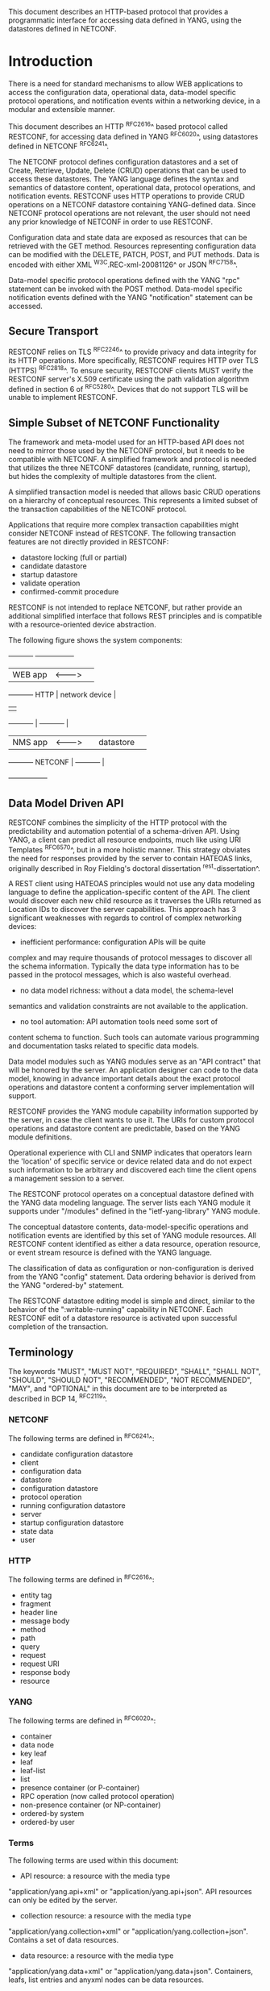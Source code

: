 # -*- org -*-

This document describes an HTTP-based protocol that provides
a programmatic interface for accessing data defined in YANG,
using the datastores defined in NETCONF.

* Introduction

There is a need for standard mechanisms to allow WEB applications
to access the configuration data, operational data,
data-model specific protocol operations, and notification events
within a networking device, in a modular and extensible manner.

This document describes an HTTP ^RFC2616^ based protocol called
RESTCONF, for accessing data defined in YANG ^RFC6020^, using
datastores defined in NETCONF ^RFC6241^.

The NETCONF protocol defines configuration datastores and
a set of Create, Retrieve, Update, Delete (CRUD) operations
that can be used to access these datastores.  The YANG language
defines the syntax and semantics of datastore content,
operational data, protocol operations, and notification events.
RESTCONF uses HTTP operations to provide CRUD operations on a
NETCONF datastore containing YANG-defined data.  Since NETCONF
protocol operations are not relevant, the user should
not need any prior knowledge of NETCONF in order to use RESTCONF.

Configuration data and state data are exposed as resources that
can be retrieved with the GET method.
Resources representing configuration data
can be modified with the DELETE, PATCH, POST, and PUT methods.
Data is encoded with either XML ^W3C.REC-xml-20081126^
or JSON ^RFC7158^.

Data-model specific protocol operations defined with
the YANG "rpc" statement can be invoked with the POST method.
Data-model specific notification events defined with
the YANG "notification" statement can be accessed.

** Secure Transport

RESTCONF relies on TLS ^RFC2246^ to provide privacy and data
integrity for its HTTP operations.  More specifically,
RESTCONF requires HTTP over TLS (HTTPS) ^RFC2818^.  To ensure
security, RESTCONF clients MUST verify the RESTCONF server's
X.509 certificate using the path validation algorithm defined in
section 6 of ^RFC5280^.  Devices that do not support TLS will
be unable to implement RESTCONF.

** Simple Subset of NETCONF Functionality

The framework and meta-model used for an HTTP-based API does not need to
mirror those used by the NETCONF protocol, but it needs to
be compatible with NETCONF.  A simplified framework and protocol
is needed that utilizes the three NETCONF datastores (candidate,
running, startup), but hides the complexity of multiple datastores
from the client.

A simplified transaction model is needed that allows basic
CRUD operations on a hierarchy of conceptual resources.
This represents a limited subset of the transaction capabilities
of the NETCONF protocol.

Applications that require more complex transaction capabilities
might consider NETCONF instead of RESTCONF.  The following
transaction features are not directly provided in RESTCONF:

- datastore locking (full or partial)
- candidate datastore
- startup datastore
- validate operation
- confirmed-commit procedure

RESTCONF is not intended to replace NETCONF, but rather provide
an additional simplified interface that follows REST principles and
is compatible with a resource-oriented device abstraction.

The following figure shows the system components:

      +-----------+           +-----------------+
      |  WEB app  | <-------> |                 |
      +-----------+   HTTP    | network device  |
                              |                 |
      +-----------+           |   +-----------+ |
      |  NMS app  | <-------> |   | datastore | |
      +-----------+  NETCONF  |   +-----------+ |
                              +-----------------+

** Data Model Driven API

RESTCONF combines the simplicity of the HTTP protocol with the
predictability and automation potential of a schema-driven API.
Using YANG, a client can predict all resource endpoints, much
like using URI Templates ^RFC6570^, but in a more holistic
manner.   This strategy obviates the need for responses provided
by the server to contain HATEOAS links, originally described in
Roy Fielding's doctoral dissertation ^rest-dissertation^.

A REST client using HATEOAS principles would not use
any data modeling language to define the application-specific content
of the API.  The client would discover each new child
resource as it traverses the URIs returned as Location IDs
to discover the server capabilities.  This approach has 3 significant
weaknesses with regards to control of complex networking devices:

- inefficient performance: configuration APIs will be quite
complex and may require thousands of protocol messages to
discover all the schema information.  Typically the
data type information has to be passed in the protocol messages,
which is also wasteful overhead.

- no data model richness: without a data model, the schema-level
semantics and validation constraints are not available to the
application.

- no tool automation: API automation tools need some sort of
content schema to function.  Such tools can automate
various programming and documentation tasks related
to specific data models.

Data model modules such as YANG modules serve as an "API contract"
that will be honored by the server.  An application designer
can code to the data model, knowing in advance important details
about the exact protocol operations and datastore content
a conforming server implementation will support.

RESTCONF provides the YANG module capability information
supported by the server, in case the client wants to use it.
The URIs for custom protocol operations and datastore content
are predictable, based on the YANG module definitions.

Operational experience with CLI and SNMP indicates that
operators learn the 'location' of specific service
or device related data and do not expect such information
to be arbitrary and discovered each time the
client opens a management session to a server.

The RESTCONF protocol operates on a conceptual datastore defined with
the YANG data modeling language.  The server lists each YANG
module it supports under "/modules" defined in the "ietf-yang-library"
YANG module.

The conceptual datastore contents, data-model-specific
operations and notification events are identified by this set of
YANG module resources.  All RESTCONF content identified
as either a data resource, operation resource, or event stream resource
is defined with the YANG language.

The classification of data as configuration or
non-configuration is derived from the YANG "config" statement.
Data ordering behavior is derived from the YANG "ordered-by"
statement.

The RESTCONF datastore editing model is simple and direct,
similar to the behavior of the ":writable-running"
capability in NETCONF. Each RESTCONF edit of a datastore
resource is activated upon successful completion of the transaction.

** Terminology

The keywords "MUST", "MUST NOT", "REQUIRED", "SHALL", "SHALL NOT",
"SHOULD", "SHOULD NOT", "RECOMMENDED", "NOT RECOMMENDED", "MAY", and
"OPTIONAL" in this document are to be interpreted as described in BCP
14, ^RFC2119^.

*** NETCONF

The following terms are defined in ^RFC6241^:

- candidate configuration datastore
- client
- configuration data
- datastore
- configuration datastore
- protocol operation
- running configuration datastore
- server
- startup configuration datastore
- state data
- user

*** HTTP

The following terms are defined in ^RFC2616^:

- entity tag
- fragment
- header line
- message body
- method
- path
- query
- request
- request URI
- response body
- resource

*** YANG

The following terms are defined in ^RFC6020^:

- container
- data node
- key leaf
- leaf
- leaf-list
- list
- presence container (or P-container)
- RPC operation (now called protocol operation)
- non-presence container (or NP-container)
- ordered-by system
- ordered-by user

*** Terms

The following terms are used within this document:

- API resource: a resource with the media type
"application/yang.api+xml" or "application/yang.api+json".
API resources can only be edited by the server.

- collection resource: a resource with the media type
"application/yang.collection+xml" or
"application/yang.collection+json".  Contains a set of
data resources.

- data resource: a resource with the media type
"application/yang.data+xml" or "application/yang.data+json".
Containers, leafs, list entries and anyxml nodes can be data
resources.

- datastore resource: a resource with the media type
"application/yang.datastore+xml" or
"application/yang.datastore+json". Represents a configuration
datastore.

- edit operation: a RESTCONF operation on a data resource
using the POST, PUT, PATCH, or DELETE method.

- event stream resource: This resource represents
an SSE (Server-Sent Events) event stream. The content consists of text
using the media type "text/event-stream", as defined by the HTML5
specification. Each event represents
one <notification> message generated by the server.
It contains a conceptual system or data-model specific event
that is delivered within a notification event stream.
Also called a "stream resource".

- operation: the conceptual RESTCONF operation for a message,
derived from the HTTP method, request URI, headers, and message body.

- operation resource: a resource with the media type
"application/yang.operation+xml" or
"application/yang.operation+json".

- patch: a generic PATCH request on the target datastore
or data resource.
The media type of the message body content will identify
the patch type in use.

- plain patch: a PATCH request where the media type
is "application/yang.data+xml" or "application/yang.data+json".

- query parameter: a parameter (and its value if any),
encoded within the query component of the request URI.

- retrieval request: a request using the GET or HEAD methods.

- target resource: the resource that is associated with
a particular message, identified by the "path" component
of the request URI.

- unified datastore: A conceptual representation of the device
running configuration. The server will hide all NETCONF datastore
details for edit operations, such as the ":candidate" and ":startup"
capabilities.

- schema resource: a resource with the media type
"application/yang". The YANG representation of the schema
can be retrieved by the client with the GET method.

- stream list: the set of data resource instances that describe
the event stream resources available from the server.
This information is defined in the "ietf-restconf-monitoring"
module as the "stream" list. It can be retrieved using the
target resource "{+restconf}/data/ietf-restconf-monitoring:restconf-state/streams/stream".
The stream list contains information about each stream,
such as the URL to retrieve the event stream data.

*** URI Template

Throughout this document, the URI template ^RFC6570^ syntax
"{+restconf}" is used to refer to the RESTCONF API entry point outside
of an example.  See @path-resolution@ for details.

All of the examples in this document assume "/restconf" as the
discovered RESTCONF API root path.

*** Tree Diagrams

A simplified graphical representation of the data model is used in
this document.  The meaning of the symbols in these
diagrams is as follows:

- Brackets "[" and "]" enclose list keys.
- Abbreviations before data node names: "rw" means configuration
 data (read-write) and "ro" state data (read-only).
- Symbols after data node names: "?" means an optional node, "!" means
 a presence container, and "*" denotes a list and leaf-list.
- Parentheses enclose choice and case nodes, and case nodes are also
marked with a colon (":").
- Ellipsis ("...") stands for contents of subtrees that are not shown.

### END OF INTRODUCTION

* Resources @resources@

The RESTCONF protocol operates on a hierarchy of resources,
starting with the top-level API resource itself. Each resource
represents a manageable component within the device.

A resource can be considered a collection of conceptual data and the
set of allowed methods on that data.  It can contain nested child
resources.  The child resource types and methods allowed on them are
data-model specific.

A resource has its own media type identifier, represented
by the "Content-Type" header in the HTTP response message.
A resource can contain zero or more nested resources.
A resource can be created and deleted independently of its
parent resource, as long as the parent resource exists.

All RESTCONF resources are defined in this document except
datastore contents, protocol operations, and notification events.
The syntax and semantics for these resource types are
defined in YANG modules.

The RESTCONF resources are accessed via a set of
URIs defined in this document.
The set of YANG modules supported by the server
will determine the data model specific operations,
top-level data node resources, and notification event messages
supported by the server.

The resources used in the RESTCONF protocol are identified
by the "path" component in the request URI.  Each operation
is performed on a target resource.

** RESTCONF Resource Types

The RESTCONF protocol defines a set of application specific media
types to identify each of the available resource types.  The following
resource types are defined in RESTCONF:

!! table RESTCONF Media Types
!! head ! Resource    ! Media Type
!! row  ! API         ! application/yang.api
!! row  ! Collection  ! application/yang.collection
!! row  ! Datastore   ! application/yang.datastore
!! row  ! Data        ! application/yang.data
!! row  ! Errors      ! application/yang.errors
!! row  ! Operation   ! application/yang.operation
!! row  ! Schema      ! application/yang

** Resource Discovery @resource-discovery@

A client SHOULD start by retrieving the top-level API resource,
using the entry point URI defined in ^path-resolution^.

The RESTCONF protocol does not include a
resource discovery mechanism.  Instead, the definitions
within the YANG modules advertised by the server
are used to construct a predictable operation or data
resource identifier.

The "depth" query parameter (see ^depth^) can be used to control how
many descendant levels should be included when retrieving child
resources. This parameter can be used with the GET method to discover
child resources within a particular resource.

** API Resource @api-resource@

The API resource contains the state and access points for
the RESTCONF features.
It is the top-level resource and has the media type
"application/yang.api+xml" or "application/yang.api+json".

YANG Tree Diagram for "application/yang.api" Resource Type:

   +--rw restconf
      +--rw data
      +--rw operations

The "restconf" grouping definition in the "ietf-restconf" module
defined in ^module^ is used to specify the structure and syntax
of the conceptual child resources within the API resource.

This resource has the following child resources:

!! table RESTCONF API Resource
!! head ! Child Resource ! Description
!! row  ! data           ! Contains all data resources
!! row  ! operations     ! Data-model specific operations

*** {+restconf}/data

This mandatory resource represents the combined configuration
and operational data resources that can be accessed by a client.
It cannot be created or deleted by the client.
The datastore resource type is defined in ^datastore-resource^.

Example:

This example request by the client
would retrieve only the non-configuration data nodes
that exist within the "library" resource, using the "content"
query parameter (see ^content^).

   GET /restconf/data/example-jukebox:jukebox/library
      ?content=nonconfig  HTTP/1.1
   Host: example.com
   Accept: application/yang.data+json,
           application/yang.errors+json

The server might respond:

   HTTP/1.1 200 OK
   Date: Mon, 23 Apr 2012 17:01:30 GMT
   Server: example-server
   Cache-Control: no-cache
   Pragma: no-cache
   Content-Type: application/yang.data+json

   {
     "example-jukebox:library" : {
        "artist-count" : 42,
        "album-count" : 59,
        "song-count" : 374
     }
   }

*** {+restconf}/operations

This optional resource is a container that provides access to the
data-model specific protocol operations supported by the server.
The server MAY omit this resource if no data-model specific
operations are advertised.

Any data-model specific operations defined in the YANG
modules advertised by the server MAY be available
as child nodes of this resource.

Operation resources are defined in ^operation-resource^.

** Datastore Resource @datastore-resource@

The "{+restconf}/data" subtree represents the datastore resource type,
which is a collection of configuration and operational data nodes.

A "unified datastore" interface is used to simplify resource
editing for the client. The RESTCONF unified datastore is a
conceptual interface to the native configuration datastores
that are present on the device.

The underlying NETCONF datastores (i.e., candidate, running, startup)
can be used to implement the unified datastore, but the server design
is not limited to the exact datastore procedures defined
in NETCONF.

The "candidate" and "startup" datastores are not visible
in the RESTCONF protocol.  Transaction management and
configuration persistence are handled by the server
and not controlled by the client.

A datastore resource can only be written directly with
the PATCH method. Only the configuration data resources
within the datastore resource can be edited directly with
all methods.

Each RESTCONF edit of a datastore resource is
saved to non-volatile storage in an
implementation-specific matter by the server.
There is no guarantee that configuration changes
are saved immediately, or that the saved configuration
is always a mirror of the running configuration.

*** Edit Collision Detection @edit-collision@

Two "edit collision detection" mechanisms are provided
in RESTCONF, for datastore and data resources.

**** Timestamp

The last change time is maintained and
the "Last-Modified" and "Date" headers are returned in the
response for a retrieval request.
The "If-Unmodified-Since" header can be used
in edit operation requests to cause the server
to reject the request if the resource has been modified
since the specified timestamp.

The server MUST maintain a last-modified timestamp for this
resource, and return the "Last-Modified" header when this
resource is retrieved with the GET or HEAD methods.
Only changes to configuration data resources within
the datastore affect this timestamp.

**** Entity tag

A unique opaque string is maintained and
the "ETag" header is returned in the
response for a retrieval request.
The "If-Match" header can be used
in edit operation requests to cause the server
to reject the request if the resource entity tag
does not match the specified value.

The server MUST maintain a resource entity tag for this
resource, and return the "ETag" header when this
resource is retrieved with the GET or HEAD methods.
The resource entity tag MUST be changed to a new
previously unused value if changes to any configuration
data resources within the datastore are made.

** Data Resource  @data-resource@

A data resource represents a YANG data node that is a descendant
node of a datastore resource.  Containers, leafs, list entries and
anyxml nodes are data resources.

For configuration data resources,
the server MAY maintain a last-modified timestamp for the
resource, and return the "Last-Modified" header when it
is retrieved with the GET or HEAD methods.
If maintained, the resource timestamp MUST be set to the current
time whenever the resource
or any configuration resource within the resource is altered.

For configuration data resources,
the server MAY maintain a resource entity tag for the
resource, and return the "ETag" header when it
is retrieved as the target resource with the GET or HEAD methods.
If maintained, the resource entity tag MUST be updated
whenever the resource
or any configuration resource within the resource is altered.

A data resource can be retrieved with the GET method.
Data resources are accessed via the "{+restconf}/data" entry point.
This sub-tree is used to retrieve and edit data resources.

A configuration data resource can be altered by the client
with some or all of the edit operations, depending on the
target resource and the specific operation. Refer to ^operations^
for more details on edit operations.

The resource definition version for a data resource
is identified by the revision date of the YANG module
containing the YANG definition for the data resource,
specified in the "{+restconf}/modules" sub-tree.

*** Encoding YANG Instance Identifiers in the Request URI @uri-encoding@

In YANG, data nodes are named with an absolute
XPath expression, defined in ^XPath^ , starting
from the document root to the target resource.
In RESTCONF, URL encoded Location header expressions are used instead.

The YANG "instance-identifier" (i-i) data type is represented
in RESTCONF with the path expression format defined
in this section.

!! table RESTCONF instance-identifier Type Conversion
!! head ! Name ! Comments
!! row  ! point ! Insertion point is always a full i-i
!! row  ! path ! Request URI path is a full or partial i-i

The "path" component of the request URI contains the
absolute path expression that identifies the
target resource.

A predictable location for a data resource
is important, since applications will code to the YANG
data model module, which uses static naming and defines an
absolute path location for all data nodes.

A RESTCONF data resource identifier is not an XPath expression.
It is encoded from left to right, starting with the top-level
data node, according to the "api-path" rule in ^path-abnf^.
The node name of each ancestor of the target resource node
is encoded in order, ending with the node name for the
target resource.

If a data node in the path expression is a YANG list node,
then the key values for the list (if any) MUST be encoded
according to the following rules.

- The key leaf values for a data resource representing a YANG
list MUST be encoded using one path segment ^RFC3986^.

- If there is only one key leaf value, the path segment is constructed
by having the list name followed by an "=" followed by the single key
leaf value.

- If there are multiple key leaf values, the value of each leaf
identified in the "key" statement is encoded
in the order specified in the YANG "key" statement, with a
comma separating them.

- All the components in the "key" statement MUST be encoded.
Partial instance identifiers are not supported.

- Quoted strings are supported in the key leaf values. Quoted
strings MUST be used to express empty strings.
(example: list=foo,'',baz).

- The "list-instance" ABNF rule defined in ^path-abnf^
represents the syntax of a list instance identifier.

- Resource URI values returned in Location headers
for data resources MUST identify the module name, even
if there are no conflicting local names when the resource
is created. This ensures the correct resource will be identified
even if the server loads a new module that the old client
does not know about.

Examples:

   container top {
        list list1 {
        key "key1 key2 key3";
        ...
        list list2 {
            key "key4 key5";
            ...
            leaf X { type string; }
        }
    }

For the above YANG definition, URI with key leaf values will be
encoded as follows (line wrapped for display purposes only):

    /restconf/data/example-top:top/list1=key1val,key2val,key3val3/
       list2=key4val,key5val/X

**** ABNF For Data Resource Identifiers @path-abnf@

The "api-path" ABNF syntax is used to construct RESTCONF
path identifiers:

    api-path = "/"  |
               ("/" api-identifier
                 0*("/" (api-identifier | list-instance )))

    api-identifier = [module-name ":"] identifier

    module-name = identifier

    list-instance = api-identifier "=" key-value ["," key-value]*

    key-value = string

    string = <a quoted or unquoted or empty string>

    ;; An identifier MUST NOT start with
    ;; (('X'|'x') ('M'|'m') ('L'|'l'))
    identifier  = (ALPHA / "_")
                  *(ALPHA / DIGIT / "_" / "-" / ".")

*** Defaults Handling

NETCONF has a rather complex model for handling default values for
leafs.  RESTCONF attempts to avoid this complexity by
restricting the operations that can be applied to
a resource.  Applications that require full control of defaults
might consider NETCONF instead of RESTCONF.

If the target of a GET method is a data node
that represents a leaf that has a default value,
and the leaf has not been given a value yet, the server MUST
return the default value that is in use by the server.

If the target of a GET method is a data node
that represents a container or list that has any child resources
with default values, for the child resources that have not been given
value yet, the server MAY
return the default values that are in use by the server.

** Collection Resource @collection-resource@

A collection resource contains a set of data resources.  It is used to
represent a all instances or a subset of all instances in a YANG list
or leaf-list.

A collection resource can be retrieved with the GET method, optionally
with the query parameters "limit" (^limit^) and "offset" (^offset^).

The "ietf-restconf" YANG module contains the "collection" grouping
which specifies the syntax of a collection resource.

** Operation Resource @operation-resource@

An operation resource represents an protocol operation
defined with the YANG "rpc" statement.

All operation resources share the same module namespace
as any top-level data resources, so the name of an operation
resource cannot conflict with the name of a top-level
data resource defined within the same module.

If 2 different YANG modules define the same "rpc" identifier,
then the module name MUST be used in the request URI.
For example, if "module-A" and "module-B" both defined
a "reset" operation, then invoking the operation from "module-A"
would be requested as follows:

   POST /restconf/operations/module-A:reset HTTP/1.1
   Server example.com

Any usage of an operation resource from the same module,
with the same name, refers to the same "rpc" statement
definition.  This behavior can be used to design protocol operations
that perform the same general function on different
resource types.

If the "rpc" statement has an "input" section, then a message body
MAY be sent by the client in the request, otherwise the request
message MUST NOT include a message body.
If the "rpc" statement has an "output" section, then a message body
MAY be sent by the server in the response. Otherwise the
server MUST NOT include a message body in the response message,
and MUST send a "204 No Content" Status-Line instead.

*** Encoding Operation Input Parameters

If the "rpc" statement has an "input" section, then
the "input" node is provided in the message body,
corresponding to the YANG data definition statements
within the "input" section.

Example:

The following YANG definition is used for the examples in this
section.

    rpc reboot {
      input {
        leaf delay {
          units seconds;
          type uint32;
          default 0;
        }
        leaf message { type string; }
        leaf language { type string; }
      }
    }

The client might send the following POST request message:

   POST /restconf/operations/example-ops:reboot HTTP/1.1
   Host: example.com
   Content-Type: application/yang.operation+json

   {
     "example-ops:input" : {
       "delay" : 600,
       "message" : "Going down for system maintenance",
       "language" : "en-US"
     }
   }

The server might respond:

   HTTP/1.1 204 No Content
   Date: Mon, 25 Apr 2012 11:01:00 GMT
   Server: example-server

*** Encoding Operation Output Parameters

If the "rpc" statement has an "output" section, then
the "output" node is provided in the message body,
corresponding to the YANG data definition statements
within the "output" section.

Example:

The following YANG definition is used for the examples in this
section.


    rpc get-reboot-info {
      output {
        leaf reboot-time {
          units seconds;
          type uint32;
        }
        leaf message { type string; }
        leaf language { type string; }
      }
    }


The client might send the following POST request message:

   POST /restconf/operations/example-ops:get-reboot-info HTTP/1.1
   Host: example.com
   Accept: application/yang.operation+json,
           application/yang.errors+json


The server might respond:


   HTTP/1.1 200 OK
   Date: Mon, 25 Apr 2012 11:10:30 GMT
   Server: example-server
   Content-Type: application/yang.operation+json

   {
     "example-ops:output" : {
       "reboot-time" : 30,
       "message" : "Going down for system maintenance",
       "language" : "en-US"
     }
   }

** Schema Resource @schema-resource@

If the server supports the "schema" leaf within the API then
the client can retrieve the YANG schema text for the associated
YANG module or submodule, using the GET method.
First the client needs to retrieve the URL for retrieving the schema.

The client might send the following GET request message:

   GET /restconf/data/ietf-yang-library:modules/module=
      example-jukebox,2014-07-03/schema HTTP/1.1
   Host: example.com
   Accept: application/yang.data+json,
           application/yang.errors+json

The server might respond:

   HTTP/1.1 200 OK
   Date: Mon, 25 Apr 2012 11:10:30 GMT
   Server: example-server
   Content-Type: application/yang.data+json

   {
     "ietf-yang-library:schema":
      "http://example.com/mymodules/example-jukebox/2014-07-03"
   }

Next the client needs to retrieve the actual YANG schema.

The client might send the following GET request message:

   GET http://example.com/mymodules/example-jukebox/2014-07-03
      HTTP/1.1
   Host: example.com
   Accept: application/yang, application/yang.errors+json


The server might respond:

   module example-jukebox {

      namespace "http://example.com/ns/example-jukebox";
      prefix "jbox";

      // rest of YANG module content deleted...
   }

** Stream Resource @stream-resource@

A "stream" resource represents a source for system generated
event notifications.  Each stream is created and modified
by the server only.  A client can retrieve a stream resource
or initiate a long-poll server sent event stream,
using the procedure specified in ^receive-notifs^.

A notification stream functions according to the NETCONF
Notifications specification ^RFC5277^. The available streams
can be retrieved from the stream list,
which specifies the syntax and semantics of a stream resource.

** Errors Resource @errors-resource@

An "errors" resource is a collection of error information that
is sent as the message body in a server response message,
if an error occurs while processing a request message.

The "ietf-restconf" YANG module contains the "errors" grouping
which specifies the syntax and semantics of an errors resource.
RESTCONF error handling behavior is defined in ^error-reporting^.

* Operations @operations@

The RESTCONF protocol uses HTTP methods to identify
the CRUD operation requested for a particular resource.

The following table shows how the RESTCONF operations relate to
NETCONF protocol operations:

!! table CRUD Methods in RESTCONF @table-crud-operations@
!! head ! RESTCONF ! NETCONF
!! row  ! OPTIONS  ! none
!! row  ! HEAD     ! none
!! row  ! GET      ! <get-config>, <get>
!! row  ! POST     ! <edit-config> (operation="create")
!! row  ! PUT      ! <edit-config> (operation="replace")
!! row  ! PATCH    ! <edit-config> (operation="merge")
!! row  ! DELETE   ! <edit-config> (operation="delete")

The NETCONF "remove" operation attribute is not supported
by the HTTP DELETE method. The resource must exist or
the DELETE method will fail. The PATCH method is equivalent to
a "merge" operation for a plain patch.

Access control mechanisms may be used to limit what operations
can be used.  In particular, RESTCONF is compatible with the
NETCONF Access Control Model (NACM) ^RFC6536^, as there is a
specific mapping between RESTCONF and NETCONF operations,
defined in ^table-crud-operations^.  The resource path needs
to be converted internally by the server to the corresponding
YANG instance-identifier.  Using this information,
the server can apply the NACM access control rules to RESTCONF
messages.

The server MUST NOT allow any operation to any resources that
the client is not authorized to access.

Implementation of all methods (except PATCH) are defined in ^RFC2616^.
This section defines the RESTCONF protocol usage for
each HTTP method.

** OPTIONS @options@

The OPTIONS method is sent by the client to
discover which methods are supported by the server
for a specific resource.
If supported, it SHOULD be implemented for all media types.

The server SHOULD implement this method, however the same information
could be extracted from the YANG modules and the RESTCONF
protocol specification.

If the PATCH method is supported, then the "Accept-Patch" header
MUST be supported, as defined in ^RFC5789^.

** HEAD @head@

The HEAD method is sent by the client to
retrieve just the headers that would be returned
for the comparable GET method, without the response body.
It is supported for all resource types, except operation resources.

The request MUST contain a request URI
that contains at least the entry point component.
The same query parameters supported by the GET method
are supported by the HEAD method.

The access control behavior is enforced
as if the method was GET instead of HEAD.
The server MUST respond the same as if the method
was GET instead of HEAD, except that no
response body is included.

** GET @get@

The GET method is sent by the client to
retrieve data and meta-data for a resource.
It is supported for all resource types, except operation resources.
The request MUST contain a request URI
that contains at least the entry point component.

The server MUST NOT return any data resources for which the user
does not have read privileges.
If the user is not authorized to read
the target resource, an error response containing
a "403 Forbidden" or "404 Not Found" Status-Line is returned to
the client.

If the user is authorized to read some but not all of
the target resource, the unauthorized content is omitted
from the response message body, and the authorized content
is returned to the client.

Example:

The client might request the response headers for a
JSON representation of the "library" resource:


   GET /restconf/data/example-jukebox:jukebox/
     library/artist=Foo%20Fighters/album  HTTP/1.1
   Host: example.com
   Accept: application/yang.data+json,
           application/yang.errors+json

The server might respond:

   HTTP/1.1 200 OK
   Date: Mon, 23 Apr 2012 17:02:40 GMT
   Server: example-server
   Content-Type: application/yang.data+json
   Cache-Control: no-cache
   Pragma: no-cache
   ETag: a74eefc993a2b
   Last-Modified: Mon, 23 Apr 2012 11:02:14 GMT

   {
     "example-jukebox:album" : [
       {
         "name" : "Wasting Light",
         "genre" : "example-jukebox:alternative",
         "year" : 2011
       }
     ]
   }

** POST @post@

The POST method is sent by the client to create a data resource
or invoke an operation resource.
The server uses the target resource media type
to determine how to process the request.

!! table Resource Types that Support POST
!! head ! Type ! Description
!! row  ! Datastore ! Create a top-level configuration data resource
!! row  ! Data ! Create a configuration data child resource
!! row  ! Operation ! Invoke a protocol operation

*** Create Resource Mode

If the target resource type is a datastore or data resource,
then the POST is treated as a request to create a resource or
child resource.  The message body is expected to contain the
content of a child resource to create within the parent (target resource).

The "insert" and "point" query parameters are supported
by the POST method for datastore and data resource types,
as specified in the YANG definition in ^module^.

If the POST method succeeds,
a "201 Created" Status-Line is returned and there is
no response message body.  A "Location" header identifying
the child resource that was created MUST be present
in the response in this case.

If the user is not authorized to create the target resource,
an error response containing
a "403 Forbidden" or "404 Not Found" Status-Line is returned to
the client.  All other error responses are handled according to
the procedures defined in ^error-reporting^.

Example:

To create a new "jukebox" resource, the client might send:

   POST /restconf/data HTTP/1.1
   Host: example.com
   Content-Type: application/yang.data+json

   { "example-jukebox:jukebox" : [null] }


If the resource is created, the server might respond as follows:

   HTTP/1.1 201 Created
   Date: Mon, 23 Apr 2012 17:01:00 GMT
   Server: example-server
   Location: http://example.com/restconf/data/example-jukebox:jukebox
   Last-Modified: Mon, 23 Apr 2012 17:01:00 GMT
   ETag: b3a3e673be2

Refer to ^ex-create^ for more resource creation examples.

*** Invoke Operation Mode

If the target resource type is an operation resource,
then the POST method is treated as a request to invoke that operation.
The message body (if any) is processed as the operation input
parameters.  Refer to ^operation-resource^ for details
on operation resources.

If the POST request succeeds, a "200 OK" Status-Line
is returned if there is a response message body, and
a "204 No Content" Status-Line is returned if there is
no response message body.

If the user is not authorized to invoke the target operation,
an error response containing
a "403 Forbidden" or "404 Not Found" Status-Line is returned to
the client.  All other error responses are handled according to
the procedures defined in ^error-reporting^.

Example:

In this example, the client is invoking the "play" operation
defined in the "example-jukebox" YANG module.

A client might send a "play" request as follows:

   POST /restconf/operations/example-jukebox:play   HTTP/1.1
   Host: example.com
   Content-Type: application/yang.operation+json

   {
     "example-jukebox:input" : {
       "playlist" : "Foo-One",
       "song-number" : 2
     }
   }

The server might respond:

   HTTP/1.1 204 No Content
   Date: Mon, 23 Apr 2012 17:50:00 GMT
   Server: example-server

** PUT @put@

The PUT method is sent by the client to create or replace
the target resource.

The only target resource media type that supports PUT is the data
resource. The message body is expected to contain the
content used to create or replace the target resource.

The "insert" (^insert^) and "point" (^point^) query parameters are
supported by the PUT method for data resources.

Consistent with ^RFC2616^, if the PUT request creates a new resource,
a "201 Created" Status-Line is returned.   If an existing resource
is modified, either "200 OK" or "204 No Content" are returned.

If the user is not authorized to create or replace the target resource
an error response containing
a "403 Forbidden" or "404 Not Found" Status-Line is returned to
the client.  All other error responses are handled according to
the procedures defined in ^error-reporting^.

Example:

An "album" child resource defined in the "example-jukebox" YANG module
is replaced or created if it does not already exist.

To replace the "album" resource contents,
the client might send as follows.
Note that the request URI header line is wrapped
for display purposes only:

   PUT /restconf/data/example-jukebox:jukebox/
      library/artist=Foo%20Fighters/album=Wasting%20Light   HTTP/1.1
   Host: example.com
   Content-Type: application/yang.data+json

   {
     "example-jukebox:album" : {
       "name" : "Wasting Light",
       "genre" : "example-jukebox:alternative",
       "year" : 2011
     }
   }

If the resource is updated, the server might respond:

   HTTP/1.1 204 No Content
   Date: Mon, 23 Apr 2012 17:04:00 GMT
   Server: example-server
   Last-Modified: Mon, 23 Apr 2012 17:04:00 GMT
   ETag: b27480aeda4c

** PATCH @patch@

RESTCONF uses the HTTP PATCH method defined
in ^RFC5789^ to provide an extensible framework for
resource patching mechanisms.  It is optional to implement
by the server.  Each patch type needs a unique
media type.  Zero or more PATCH media types MAY be supported
by the server.

A plain patch is used to create or update
a child resource within the target resource.
If the target resource instance does not exist, the server MUST
NOT create it.

If the PATCH request succeeds, a "200 OK" Status-Line
is returned if there is a message body, and "204 No Content"
is returned if no response message body is sent.

If the user is not authorized to alter the target resource
an error response containing
a "403 Forbidden" or "404 Not Found" Status-Line is returned to
the client.  All other error responses are handled according to
the procedures defined in ^error-reporting^.

Example:

To replace just the "year" field in the "album" resource
(instead of replacing the entire resource with the PUT method),
the client might send a plain patch as follows.
Note that the request URI header line is wrapped
for display purposes only:

   PATCH /restconf/data/example-jukebox:jukebox/
      library/artist=Foo%20Fighters/album=Wasting%20Light HTTP/1.1
   Host: example.com
   Content-Type: application/yang.data+json

   {
     "example-jukebox:album" : {
       "genre" : "example-jukebox:rock",
       "year" : 2011
     }
   }

If the field is updated, the server might respond:

   HTTP/1.1 204 No Content
   Date: Mon, 23 Apr 2012 17:49:30 GMT
   Server: example-server
   Last-Modified: Mon, 23 Apr 2012 17:49:30 GMT
   ETag: b2788923da4c

The XML encoding for the same request might be:

   PATCH /restconf/data/example-jukebox:jukebox/
      library/artist=Foo%20Fighters/album=Wasting%20Light HTTP/1.1
   Host: example.com
   If-Match: b8389233a4c
   Content-Type: application/yang.data+xml

   <album xmlns="http://example.com/ns/example-jukebox">
      <genre>example-jukebox:rock</genre>
      <year>2011</year>
   </album>

** DELETE @delete@

The DELETE method is used to delete the target resource.
If the DELETE request succeeds, a "204 No Content" Status-Line
is returned, and there is no response message body.

If the user is not authorized to delete the target resource then
an error response containing
a "403 Forbidden" or "404 Not Found" Status-Line is returned to
the client.  All other error responses are handled according to
the procedures defined in ^error-reporting^.

Example:

To delete a resource such as the "album" resource,
the client might send:

   DELETE /restconf/data/example-jukebox:jukebox/
      library/artist=Foo%20Fighters/album=Wasting%20Light HTTP/1.1
   Host: example.com

If the resource is deleted, the server might respond:

   HTTP/1.1 204 No Content
   Date: Mon, 23 Apr 2012 17:49:40 GMT
   Server: example-server

** Query Parameters @query-parameters@

Each RESTCONF operation allows zero or more query
parameters to be present in the request URI.
The specific parameters that are allowed depends
on the resource type, and sometimes the specific target
resource used, in the request.

!! table RESTCONF Query Parameters
!! head ! Name ! Methods !  Description
!! row  ! content ! GET ! Select config and/or non-config data resources
!! row  ! depth ! GET ! Request limited sub-tree depth in the reply content
!! row  ! filter ! GET ! Boolean notification filter for event-stream resources
!! row  ! insert ! POST, PUT ! Insertion mode for user-ordered data resources
!! row  ! limit ! GET ! Number of entries to return for collection resources
!! row  ! offset ! GET ! Starting point for collection resources
!! row  ! point ! POST, PUT ! Insertion point for user-ordered data resources
!! row  ! select ! GET ! Request a subset of the target resource contents
!! row  ! start-time ! GET ! Replay buffer start time for event-stream resources
!! row  ! stop-time ! GET ! Replay buffer stop time for event-stream resources

Query parameters can be given in any order.
Each parameter can appear at most once in a request URI.
A default value may apply if the parameter is missing.

Refer to ^ex-query^ for examples of query parameter usage.

If vendors define additional query parameters, they SHOULD use a
prefix (such as the enterprise or organization name) for query
parameter names in order to avoid collisions with other parameters.

*** Query Parameter URIs

A new set of NETCONF Capability URNs are defined to identify the specific
query parameters supported by the server.

!! table RESTCONF Query Parameter URIs
!! head ! Name ! URI
!! row  ! content ! urn:ietf:params:restconf:capability:content:1.0
!! row  ! depth ! urn:ietf:params:restconf:capability:depth:1.0
!! row  ! filter ! urn:ietf:params:restconf:capability:filter:1.0
!! row  ! insert ! urn:ietf:params:restconf:capability:insert:1.0
!! row  ! page    ! urn:ietf:params:restconf:capability:page:1.0
!! row  ! select ! urn:ietf:params:restconf:capability:select:1.0
!! row  ! replay ! urn:ietf:params:restconf:capability:replay:1.0

*** The "content" Query Parameter @content@

The "content" parameter controls how descendant nodes of
the requested data nodes will be processed in the reply.

The allowed values are:

| Value     | Description                                         |
|-----------+-----------------------------------------------------|
| config    | Return only configuration descendant data nodes     |
| nonconfig | Return only non-configuration descendant data nodes |
| all       | Return all descendant data nodes                    |

This parameter is only allowed for GET methods on datastore and data
resources.  A 400 Bad Request error is returned if used for other
methods or resource types.

The default value is determined by the "config" statement value of the
requested data nodes.  If the "config" value is "false", then the
default for the "content" parameter is "nonconfig".  If "config" is
"true" then the default for the "content" parameter is "config".

If this query parameter is supported by the server, then the
"content" query parameter URI MUST be listed in the "capability" leaf-list
in ^mon-mod^.

*** The "depth" Query Parameter @depth@

The "depth" parameter is used to specify the number of nest levels
returned in a response for a GET method.  The first nest-level
consists of the requested data node itself.  Any child nodes which are
contained within a parent node have a depth value that is 1 greater
than its parent.

The value of the "depth" parameter is either an integer between 1 and
65535, or the string "unbounded".  "unbounded" is the default.

This parameter is only allowed for GET methods on API, datastore, and
data resources.  A 400 Bad Request error is returned if it used for
other methods or resource types.

By default, the server will include all sub-resources within a
retrieved resource, which have the same resource type as the requested
resource.  Only one level of sub-resources with a different media type
than the target resource will be returned.

If this query parameter is supported by the server, then the
"depth" query parameter URI MUST be listed in the "capability" leaf-list
in ^mon-mod^.

*** The "select" Query Parameter @select@

The "select" query parameter is used to optionally identify
data nodes within the target resource to be retrieved in a
GET method.  The client can use this parameter to retrieve
a subset of all nodes in a resource.

A value of the "select" query parameter matches the
following rule:

  select-expr = path '(' select-expr / '*' ')' /
                path ';' select-expr /
                path
  path = api-identifier [ '/' path ]

"api-identifier" is defined in ^path-abnf^.

";" is used to select multiple nodes.  For example, to
retrieve only the "genre" and "year" of an album, use:
"select=genre;year".

Parentheses are used to specify sub-selectors of a node.
For example, to retrieve only the "label" and
"catalogue-number" of an album, use:
"select=admin(label;catalogue-number)".

"/" is used in a path to retrieve a child node of a node.
For example, to retrieve only the "label" of an album, use:
"select=admin/label".

This parameter is only allowed for GET methods on api,
datastore, and data resources.  A 400 Bad Request error
is returned if used for other methods or resource types.

If this query parameter is supported by the server, then the
"select" query parameter URI MUST be listed in the "capability" leaf-list
in ^mon-mod^.

*** The "insert" Query Parameter @insert@

The "insert" parameter is used to specify how a
resource should be inserted within a user-ordered list.

The allowed values are:

| Value  | Description                                                                                         |
|--------+-----------------------------------------------------------------------------------------------------|
| first  | Insert the new data as the new first entry.                                                         |
| last   | Insert the new data as the new last entry.                                                          |
| before | Insert the new data before the insertion point, as specified by the value of the "point" parameter. |
| after  | Insert the new data after the insertion point, as specified by the value of the "point" parameter.  |

The default value is "last".

This parameter is only supported for the POST and PUT
methods. It is also only supported if the target
resource is a data resource, and that data represents
a YANG list or leaf-list that is ordered by the user.

If the values "before" or "after" are used,
then a "point" query parameter for the insertion
parameter MUST also be present, or a 400 Bad Request
error is returned.

If this query parameter is supported by the server, then the
"insert" query parameter URI MUST be listed in the "capability" leaf-list
in ^mon-mod^. The "point" query parameter MUST also be supported
by the server.

*** The "point" Query Parameter @point@

The "point" parameter is used to specify the
insertion point for a data resource that is being
created or moved within a user ordered list or leaf-list.

The value of the "point" parameter is of type
"data-resource-identifier", defined in the "ietf-restconf" YANG module
^module^.

This parameter is only supported for the POST and PUT
methods. It is also only supported if the target
resource is a data resource, and that data represents
a YANG list or leaf-list that is ordered by the user.

If the "insert" query parameter is not present, or has
a value other than "before" or "after", then a 400
Bad Request error is returned.

This parameter contains the instance identifier of the
resource to be used as the insertion point for a
POST or PUT method.

If the server includes the "insert" query parameter URI in
the "capability" leaf-list in ^mon-mod^, then the "point"
query parameter MUST be supported.

*** The "limit" Query Parameter @limit@

The "limit" parameter is used to restrict the number of data resources
to return in response to GET requests on collection resources.

The value of the "limit" parameter is either an integer greater than
or equal to 1, or the string "unbounded".  The string "unbounded" is the
default value.

If the server includes the "page" query parameter URI in
the "capability" leaf-list in ^mon-mod^, then the "limit"
query parameter MUST be supported.

*** The "offset" Query Parameter @offset@

The "offset" parameter is used to specify the first data resource to
return in response to GET requests on collection resources.
Resources instances are numbered with consecutive integers
from 1 to the number of resource instances.

The value of the "offset" parameter is an integer greater than
or equal to 1.  The default value is 1.

If the server includes the "page" query parameter URI in
the "capability" leaf-list in ^mon-mod^, then the "offset"
query parameter MUST be supported.

*** The "filter" Query Parameter @filter@

The "filter" parameter is used to indicate which subset of
all possible events are of interest.  If not present, all
events not precluded by other parameters will be sent.

This parameter is only allowed for GET methods on a
text/event-stream data resource.  A 400 Bad Request error
is returned if used for other methods or resource types.

The format of this parameter is an XPath 1.0 expression, and is
evaluated in the following context:

-  The set of namespace declarations is the set of
   prefix and namespace pairs for all supported YANG
   modules, where the prefix is the YANG module name, and
   the namespace is as defined by the "namespace" statement
   in the YANG module.
-  The function library is the core function library defined
   in XPath 1.0.
-  The set of variable bindings is empty.
-  The context node is the root node.

The filter is used as defined in ^RFC5277^, section 3.6.
If the boolean result of the expression is true when applied
to the conceptual "notification" document root, then the
notification event is delivered to the client.

If this query parameter is supported by the server, then the
"filter" query parameter URI MUST be listed in the "capability" leaf-list
in ^mon-mod^.

*** The "start-time" Query Parameter @start-time@

The "start-time" parameter is used to trigger
the notification replay feature and indicate
that the replay should start at the time specified.
If the stream does not support replay, per the
"replay-support" attribute returned by stream list
entry for the stream resource, then the server MUST
return the HTTP error code 400 Bad Request.

The value of the "start-time" parameter is of type
"date-and-time", defined in the "ietf-yang" YANG module
^RFC6991^.

This parameter is only allowed for GET methods on a
text/event-stream data resource.  A 400 Bad Request error
is returned if used for other methods or resource types.

If this parameter is not present, then a replay subscription
is not being requested.  It is not valid to specify start
times that are later than the current time.  If the value
specified is earlier than the log can support, the replay
will begin with the earliest available notification.

If this query parameter is supported by the server, then the
"replay" query parameter URI MUST be listed in the "capability" leaf-list
in ^mon-mod^. The "stop-time" query parameter MUST also be supported
by the server.

If the "replay-support" leaf is present in the "stream"
entry (defined in ^mon-mod^) then the server MUST support
the "start-time" and "stop-time" query parameters for that stream.

*** The "stop-time" Query Parameter @stop-time@

The "stop-time" parameter is used with the
replay feature to indicate the newest notifications of
interest.  This parameter MUST be used with and have a
value later than the "start-time" parameter.

The value of the "stop-time" parameter is of type
"date-and-time", defined in the "ietf-yang" YANG module
^RFC6991^.

This parameter is only allowed for GET methods on a
text/event-stream data resource.  A 400 Bad Request error
is returned if used for other methods or resource types.

If this parameter is not present, the notifications will
continue until the subscription is terminated.
Values in the future are valid.

If this query parameter is supported by the server, then the
"replay" query parameter URI MUST be listed in the "capability" leaf-list
in ^mon-mod^. The "start-time" query parameter MUST also be supported
by the server.

If the "replay-support" leaf is present in the "stream"
entry (defined in ^mon-mod^) then the server MUST support
the "start-time" and "stop-time" query parameters for that stream.

* Messages @messages@

The RESTCONF protocol uses HTTP entities for messages.
A single HTTP message corresponds to a single protocol method.
Most messages can perform a single task on a single resource,
such as retrieving a resource or editing a resource.
The exception is the PATCH method, which allows multiple datastore
edits within a single message.

** Request URI Structure

Resources are represented with URIs following the structure
for generic URIs in ^RFC3986^.

A RESTCONF operation is derived from the HTTP method
and the request URI, using the following conceptual fields:

     <OP> /<restconf>/<path>?<query>#<fragment>

      ^       ^        ^       ^         ^
      |       |        |       |         |
    method  entry  resource  query    fragment

      M       M        O        O         I

    M=mandatory, O=optional, I=ignored

    <text> replaced by client with real values


- method: the HTTP method identifying the RESTCONF operation
requested by the client, to act upon the target resource
specified in the request URI.  RESTCONF operation details are
described in ^operations^.

- entry: the root of the RESTCONF API configured on this HTTP
server, discovered by getting the ".well-known/host-meta"
resource, as described in ^path-resolution^.

- resource: the path expression identifying the resource
that is being accessed by the operation.
If this field is not present, then the target resource
is the API itself, represented by the media type "application/yang.api".

- query: the set of parameters associated with the RESTCONF
message. These have the familiar form of "name=value" pairs.
All query parameters are optional to implement by the server
and optional to use by the client. Each query parameter is
identified by a URI. The server MUST list the
query parameter URIs it supports in the "capabilities"
list defined in ^mon-mod^.

There is a specific set of parameters defined,
although the server MAY choose to support query
parameters not defined in this document.
The contents of the any query parameter value MUST be encoded
according to ^RFC2396^, section 3.4. Any reserved characters
MUST be encoded with escape sequences, according to ^RFC2396^,
section 2.4.

- fragment: This field is not used by the RESTCONF protocol.

When new resources are created by the client, a "Location" header
is returned, which identifies the path of the newly created resource.
The client MUST use this exact path identifier to access
the resource once it has been created.

The "target" of an operation is a resource.
The "path" field in the request URI represents
the target resource for the operation.

** RESTCONF Path Resolution @path-resolution@

In line the best practices defined by ^get-off-my-lawn^, RESTCONF
enables deployments to specify where the RESTCONF API is located.
When first connecting to a RESTCONF server, a RESTCONF client MUST
determine the root of the RESTCONF API.  The client discovers this
by getting the "/.well-known/host-meta" resource (^RFC6415^) and
using the <Link> element containing the "restconf" attribute :

   Request
   -------
   GET /.well-known/host-meta users HTTP/1.1
   Host: example.com
   Accept: application/xrd+xml

   Response
   --------
   HTTP/1.1 200 OK
   Content-Type: application/xrd+xml
   Content-Length: nnn

   <XRD xmlns='http://docs.oasis-open.org/ns/xri/xrd-1.0'>
       <Link rel='restconf' href='/restconf'/>
   </XRD>


Once discovering the RESTCONF API root, the client MUST prepend it to
any subsequent request to a RESTCONF resource.  For instance, using
the "/restconf" path discovered above, the client can now determine
the operations supported by the the server:

   Request
   -------
   GET /restconf/operations  HTTP/1.1
   Host: example.com
   Accept: application/yang.api+json,
           application/yang.errors+json

   Response
   --------
   HTTP/1.1 200 OK
   Date: Mon, 23 Apr 2012 17:01:00 GMT
   Server: example-server
   Cache-Control: no-cache
   Pragma: no-cache
   Last-Modified: Sun, 22 Apr 2012 01:00:14 GMT
   Content-Type: application/yang.api+json

   { "operations" : { "play" : [ null ] } }

** Message Headers

There are several HTTP header lines utilized in RESTCONF messages.
Messages are not limited to the HTTP headers listed in this section.

HTTP defines which header lines are required for particular
circumstances. Refer to each operation definition section
in ^operations^ for examples on how particular headers are used.

There are some request headers that are used within RESTCONF,
usually applied to data resources.
The following tables summarize the headers most relevant
in RESTCONF message requests:

!! table RESTCONF Request Headers
!! head ! Name ! Description
!! row  ! Accept ! Response Content-Types that are acceptable
!! row  ! Content-Type ! The media type of the request body
!! row  ! Host ! The host address of the server
!! row  ! If-Match ! Only perform the action if the entity matches ETag
!! row  ! If-Modified-Since ! Only perform the action if modified since time
!! row  ! If-Unmodified-Since ! Only perform the action if un-modified since time


The following tables summarize the headers most relevant
in RESTCONF message responses:

!! table RESTCONF Response Headers
!! head ! Name ! Description
!! row  ! Allow ! Valid actions when 405 error returned
!! row  ! Cache-Control ! The cache control parameters for the response
!! row  ! Content-Type ! The media type of the response body
!! row  ! Date ! The date and time the message was sent
!! row  ! ETag ! An identifier for a specific version of a resource
!! row  ! Last-Modified ! The last modified date and time of a resource
!! row  ! Location ! The resource identifier for a newly created resource

** Message Encoding

RESTCONF messages are encoded in HTTP according to RFC 2616.
The "utf-8" character set is used for all messages.
RESTCONF message content is sent in the HTTP message body.

Content is encoded in either JSON or XML format.
A server MUST support XML encoding and MAY support JSON encoding.
XML encoding rules for data nodes are defined in ^RFC6020^.
The same encoding rules are used for all XML content.
JSON encoding rules are defined in ^I-D.ietf-netmod-json^.
This encoding is valid JSON, but also has
special encoding rules to identify module namespaces
and provide consistent type processing of YANG data.

Request input content encoding format is identified with the Content-Type
header.  This field MUST be present if a message body is sent
by the client.

Response output content encoding format is identified with the Accept
header in the request, or if is not specified, the request
input encoding format is used.
If there was no request input, then the default output encoding is XML.
File extensions encoded in the request are not used to identify
format encoding.

** RESTCONF Meta-Data

The RESTCONF protocol needs to retrieve the same meta-data that is
used in the NETCONF protocol.  Information about default leafs,
last-modified timestamps, etc. are commonly used to annotate
representations of the datastore contents.  This meta-data
is not defined in the YANG schema because it applies to the
datastore, and is common across all data nodes.

This information is encoded as attributes in XML.
JSON encoding of meta-data is defined in ^I-D.lhotka-netmod-yang-metadata^.

** Return Status

Each message represents some sort of resource access.
An HTTP "Status-Line" header line is returned for each request.
If a 4xx or 5xx range status code is returned in the Status-Line,
then the error information will be returned in the response,
according to the format defined in ^errors^.

** Message Caching

Since the datastore contents change at unpredictable times,
responses from a RESTCONF server generally SHOULD NOT be cached.

The server SHOULD include a "Cache-Control" header in every response
that specifies whether the response should be cached.  A "Pragma"
header specifying "no-cache" MAY also be sent in case the
"Cache-Control" header is not supported.

Instead of using HTTP caching, the client SHOULD track the "ETag"
and/or "Last-Modified" headers returned by the server for the
datastore resource (or data resource if the server supports it).
A retrieval request for a resource can include
the "If-None-Match" and/or "If-Modified-Since" headers, which
will cause the server to return a "304 Not Modified" Status-Line
if the resource has not changed.
The client MAY use the HEAD method to retrieve just
the message headers, which SHOULD include the "ETag"
and "Last-Modified" headers, if this meta-data is maintained
for the target resource.

* Notifications @notifications@

The RESTCONF protocol supports YANG-defined event notifications.  The
solution preserves aspects of NETCONF Event Notifications ^RFC5277^
while utilizing the Server-Sent Events ^W3C.CR-eventsource-20121211^
transport strategy.

** Server Support

A RESTCONF server is not required to support RESTCONF notifications.
Clients may determine if a server supports RESTCONF notifications by
using the HTTP operation OPTIONS, HEAD, or GET on the stream list.
The server does not support RESTCONF notifications if an HTTP error
code is returned (e.g., 404 Not Found).

** Event Streams

A RESTCONF server that supports notifications will populate a
stream resource for each notification delivery service access point.
A RESTCONF client can retrieve the list of supported event streams from
a RESTCONF server using the GET operation on the stream list.

The "restconf-state/streams" container definition in
the "ietf-restconf-monitoring" module
(defined in ^mon-mod^) is used to specify the structure and syntax
of the conceptual child resources within the "streams" resource.

For example:

The client might send the following request:


   GET /restconf/data/ietf-restconf-monitoring:restconf-state/
      streams HTTP/1.1
   Host: example.com
   Accept: application/yang.data+xml,
           application/yang.errors+xml


The server might send the following response:


   HTTP/1.1 200 OK
   Content-Type: application/yang.api+xml

   <streams
     xmlns="urn:ietf:params:xml:ns:yang:ietf-restconf-monitoring">
      <stream>
         <name>NETCONF</name>
         <description>default NETCONF event stream
         </description>
         <replay-support>true</replay-support>
         <replay-log-creation-time>
            2007-07-08T00:00:00Z
         </replay-log-creation-time>
         <encoding>
            <type>xml</type>
            <events>http://example.com/streams/NETCONF</events>
         </encoding>
         <encoding>
            <type>json</type>
            <events>http://example.com/streams/NETCONF-JSON</events>
         </encoding>
      </stream>
      <stream>
         <name>SNMP</name>
         <description>SNMP notifications</description>
         <replay-support>false</replay-support>
         <encoding>
            <type>xml</type>
            <events>http://example.com/streams/SNMP</events>
         </encoding>
      </stream>
      <stream>
         <name>syslog-critical</name>
         <description>Critical and higher severity
         </description>
         <replay-support>true</replay-support>
         <replay-log-creation-time>
            2007-07-01T00:00:00Z
         </replay-log-creation-time>
         <encoding>
            <type>xml</type>
            <events>
              http://example.com/streams/syslog-critical
            </events>
         </encoding>
      </stream>
   </streams>

** Subscribing to Receive Notifications @receive-notifs@

RESTCONF clients can determine the URL for the subscription resource
(to receive notifications) by sending an
HTTP GET request for the "events" leaf with the stream list
entry. The value returned by the server can be used for the actual
notification subscription.

The client will send an HTTP GET request for the URL returned
by the server with the "Accept" type "text/event-stream".

The server will treat the connection as an event stream, using the
Server Sent Events ^W3C.CR-eventsource-20121211^ transport strategy.

The server MAY support query parameters for a GET method on this
resource.  These parameters are specific to each notification stream.

For example:

The client might send the following request:


   GET /restconf/data/ietf-restconf-monitoring:restconf-state/
      streams/stream=NETCONF/encoding=xml/events HTTP/1.1
   Host: example.com
   Accept: application/yang.data+xml,
           application/yang.errors+xml


The server might send the following response:

   HTTP/1.1 200 OK
   Content-Type: application/yang.api+xml

   <events
     xmlns="urn:ietf:params:xml:ns:yang:ietf-restconf-monitoring">
     http://example.com/streams/NETCONF
   </events>


The RESTCONF client can then use this URL value to start
monitoring the event stream:

   GET /streams/NETCONF HTTP/1.1
   Host: example.com
   Accept: text/event-stream
   Cache-Control: no-cache
   Connection: keep-alive

A RESTCONF client MAY request the server compress the events using
the HTTP header field "Accept-Encoding".  For instance:

   GET /streams/NETCONF HTTP/1.1
   Host: example.com
   Accept: text/event-stream
   Cache-Control: no-cache
   Connection: keep-alive
   Accept-Encoding: gzip, deflate


*** NETCONF Event Stream

The server SHOULD support the "NETCONF" notification stream
defined in ^RFC5277^.  For this stream,
RESTCONF notification subscription requests MAY specify parameters
indicating the events it wishes to receive. These query parameters
are optional to implement, and only available if the server supports
them.

!! table NETCONF Stream Query Parameters
!! head ! Name ! Section ! Description
!! row  ! start-time ! ^start-time^ ! replay event start time
!! row  ! stop-time ! ^stop-time^ ! replay event stop time
!! row  ! filter ! ^filter^ ! boolean content filter

The semantics and syntax for these query parameters are
defined in the sections listed above.
The YANG encoding MUST be converted to URL-encoded string
for use in the request URI.

Refer to ^ex-filters^ for filter parameter examples.

** Receiving Event Notifications

RESTCONF notifications are encoded according to the
definition of the event stream.  The NETCONF stream
defined in ^RFC5277^ is encoded in XML format.

The structure of the event data is based on the "notification"
element definition in section 4 of ^RFC5277^. It MUST
conform to the "notification" YANG container definition in ^module^.

An example SSE notification encoded using XML:

   data: <notification
   data:    xmlns="urn:ietf:params:xml:ns:yang:ietf-restconf">
   data:    <event-time>2013-12-21T00:01:00Z</event-time>
   data:    <event xmlns="http://example.com/event/1.0">
   data:       <event-class>fault</event-class>
   data:       <reporting-entity>
   data:           <card>Ethernet0</card>
   data:       </reporting-entity>
   data:       <severity>major</severity>
   data:     </event>
   data: </notification>

An example SSE notification encoded using JSON:

   data: {
   data:   "ietf-restconf:notification": {
   data:     "event-time": "2013-12-21T00:01:00Z",
   data:     "example-mod:event": {
   data:       "event-class": "fault",
   data:       "reporting-entity": { "card": "Ethernet0" },
   data:       "severity": "major"
   data:     }
   data:   }
   data: }


Alternatively, since neither XML nor JSON are whitespace sensitive,
the above messages can be encoded onto a single line.  For example:

For example:  ('\' line wrapping added for formatting only)

   XML:

   data: <notification xmlns="urn:ietf:params:xml:ns:yang:ietf-rest\
   conf"><event-time>2013-12-21T00:01:00Z</event-time><event xmlns="\
   http://example.com/event/1.0"><event-class>fault</event-class><repo\
   rtingEntity><card>Ethernet0</card></reporting-entity><severity>maj\
   or</severity></event></notification>

   JSON:

   data: {"ietf-restconf:notification":{"event-time":"2013-12-21\
   T00:01:00Z","example-mod:event":{"event-class": "fault","repor\
   tingEntity":{"card":"Ethernet0"},"severity":"major"}}}


The SSE specifications supports the following additional fields:
event, id and retry.  A RESTCONF server MAY send the "retry" field
and, if it does, RESTCONF clients SHOULD use it.
A RESTCONF server SHOULD NOT send the "event" or "id" fields,
as there are no meaningful values that could be used for them
that would not be redundant to the contents of the notification itself.
RESTCONF servers that do not send the "id" field also do not need
to support the HTTP header "Last-Event-Id".  RESTCONF servers that
do send the "id" field MUST still support the "startTime" query
parameter as the preferred means for a client to specify where to
restart the event stream.

* Error Reporting @error-reporting@

HTTP Status-Lines are used to report success or failure
for RESTCONF operations.
The <rpc-error> element returned in NETCONF error responses
contains some useful information.  This error information
is adapted for use in RESTCONF, and error information
is returned for "4xx" class of status codes.

The following table summarizes the return status codes
used specifically by RESTCONF operations:

!! table HTTP Status Codes used in RESTCONF
!! head ! Status-Line ! Description
!! row  ! 100 Continue ! POST accepted, 201 should follow
!! row  ! 200 OK ! Success with response body
!! row  ! 201 Created ! POST to create a resource success
!! row  ! 202 Accepted ! POST to create a resource accepted
!! row  ! 204 No Content ! Success without response body
!! row  ! 304 Not Modified ! Conditional operation not done
!! row  ! 400 Bad Request ! Invalid request message
!! row  ! 403 Forbidden !  Access to resource denied
!! row  ! 404 Not Found !  Resource target or resource node not found
!! row  ! 405 Method Not Allowed !  Method not allowed for target resource
!! row  ! 409 Conflict ! Resource or lock in use
!! row  ! 412 Precondition Failed ! Conditional method is false
!! row  ! 413 Request Entity Too Large ! too-big error
!! row  ! 414 Request-URI Too Large ! too-big error
!! row  ! 415 Unsupported Media Type ! non RESTCONF media type
!! row  ! 500 Internal Server Error ! operation-failed
!! row  ! 501 Not Implemented ! unknown-operation
!! row  ! 503 Service Unavailable ! Recoverable server error

Since an operation resource is defined with a YANG "rpc"
statement, a mapping between the NETCONF <error-tag> value
and the HTTP status code is needed.   The specific error
condition and response code to use are data-model specific
and might be contained in the YANG "description" statement
for the "rpc" statement.

!! table Mapping from error-tag to status code
!! head ! <error-tag> ! status code
!! row  ! in-use ! 409
!! row  ! invalid-value ! 400
!! row  ! too-big ! 413
!! row  ! missing-attribute ! 400
!! row  ! bad-attribute ! 400
!! row  ! unknown-attribute ! 400
!! row  ! bad-element ! 400
!! row  ! unknown-element ! 400
!! row  ! unknown-namespace ! 400
!! row  ! access-denied ! 403
!! row  ! lock-denied ! 409
!! row  ! resource-denied ! 409
!! row  ! rollback-failed ! 500
!! row  ! data-exists ! 409
!! row  ! data-missing ! 409
!! row  ! operation-not-supported ! 501
!! row  ! operation-failed ! 500
!! row  ! partial-operation ! 500
!! row  ! malformed-message ! 400

** Error Response Message @errors@

When an error occurs for a request message on a data resource
or an operation resource, and a "4xx" class of status codes
(except for status code "403 Forbidden"),
then the server SHOULD send a response body containing
the information described by the "errors" container definition
within the YANG module ^module^.  The Content-Type of this
response message MUST be application/yang.errors.

YANG Tree Diagram for <errors> Data:

   +--ro errors
      +--ro error
         +--ro error-type       enumeration
         +--ro error-tag        string
         +--ro error-app-tag?   string
         +--ro (error-node)?
         |  +--:(error-path)
         |  |  +--ro error-path?      instance-identifier
         |  +--:(error-urlpath)
         |     +--ro error-urlpath?   data-resource-identifier
         +--ro error-message?   string
         +--ro error-info

The semantics and syntax for RESTCONF error messages are
defined in the "errors" YANG grouping in ^module^.

Examples:

The following example shows an error returned for
an "lock-denied" error on a datastore resource.

   POST /restconf/operations/example-ops:lock-datastore HTTP/1.1
   Host: example.com

The server might respond:

   HTTP/1.1 409 Conflict
   Date: Mon, 23 Apr 2012 17:11:00 GMT
   Server: example-server
   Content-Type: application/yang.errors+json

   {
     "ietf-restconf:errors": {
       "error": {
         "error-type": "protocol",
         "error-tag": "lock-denied",
         "error-message": "Lock failed, lock already held"
       }
     }
   }

The following example shows an error returned for
a "data-exists" error on a data resource.
The "jukebox" resource already exists so it cannot be created.

The client might send:

   POST /restconf/data/example-jukebox:jukebox HTTP/1.1
   Host: example.com

The server might respond:

   HTTP/1.1 409 Conflict
   Date: Mon, 23 Apr 2012 17:11:00 GMT
   Server: example-server
   Content-Type: application/yang.errors+json

   {
     "ietf-restconf:errors": {
       "error": {
         "error-type": "protocol",
         "error-tag": "data-exists",
         "error-urlpath": "http://example.com/restconf/data/
              example-jukebox:jukebox",
         "error-message":
           "Data already exists, cannot create new resource"
       }
     }
   }

* RESTCONF module @module@

The "ietf-restconf" module defines conceptual definitions
within groupings, which are not meant to be implemented
as datastore contents by a server. The "restconf" container
is not intended to be implemented as a top-level data node
(under the "/restconf/data" entry point).

The "ietf-yang-types" module from ^RFC6991^
is used by this module for some type definitions.

RFC Ed.: update the date below with the date of RFC publication and
remove this note.

!! include-figure ietf-restconf.yang extract-to="ietf-restconf@2014-10-25.yang"

* RESTCONF Monitoring

The "ietf-restconf-monitoring" module provides information about
the RESTCONF protocol capabilities and notification event streams
available from the server.  Implementation is
mandatory for RESTCONF servers, if any protocol capabilities
or notification event streams are supported.

YANG Tree Diagram for "ietf-restconf-monitoring" module:

   +--ro restconf-state
      +--ro capabilities
      |  +--ro capability*   inet:uri
      +--ro streams
         +--ro stream* [name]
            +--ro name                        string
            +--ro description?                string
            +--ro replay-support?             boolean
            +--ro replay-log-creation-time?   yang:date-and-time
            +--ro encoding* [type]
               +--ro type      string
               +--ro events    inet:uri

** restconf-state/capabilities

This mandatory container holds the RESTCONF
protocol capability URIs supported by the server.

The server MUST maintain a last-modified timestamp for this
container, and return the "Last-Modified" header when this
data node is retrieved with the GET or HEAD methods.

The server SHOULD maintain an entity-tag for this
container, and return the "ETag" header when this
data node is retrieved with the GET or HEAD methods.

** restconf-state/streams

This optional container provides access to the
notification event streams supported by the server.
The server MAY omit this container if no
notification event streams are supported.

The server will populate this container with a stream list entry for
each stream type it supports.  Each stream contains a leaf
called "events" which contains a URI that
represents an event stream resource.

Stream resources are defined in ^stream-resource^.
Notifications are defined in ^notifications^.

** RESTCONF Monitoring Module @mon-mod@

The "ietf-restconf-monitoring" module defines monitoring
information for the RESTCONF protocol.

The "ietf-yang-types" and "ietf-inet-types" modules from ^RFC6991^
are used by this module for some type definitions.

RFC Ed.: update the date below with the date of RFC publication and
remove this note.

!! include-figure ietf-restconf-monitoring.yang extract-to="ietf-restconf-monitoring@2014-10-25.yang"

* YANG Module Library

The "ietf-yang-library" module provides information about
the YANG modules and submodules used by the RESTCONF server.
Implementation is mandatory for RESTCONF servers.
All YANG modules and submodules used by the server MUST
be identified in the YANG module library.

YANG Tree Diagram for "ietf-yang-library" module:

  +--ro modules
      +--ro module-set-id?   string
      +--ro module* [name revision]
         +--ro name           yang:yang-identifier
         +--ro revision       union
         +--ro schema?        inet:uri
         +--ro namespace      inet:uri
         +--ro feature*       yang:yang-identifier
         +--ro deviation*     yang:yang-identifier
         +--ro conformance    boolean
         +--ro submodules
            +--ro submodule* [name revision]
               +--ro name        yang:yang-identifier
               +--ro revision    union
               +--ro schema?     inet:uri

** modules

This mandatory container holds the identifiers
for the YANG data model modules supported by the server.

The server MUST maintain a last-modified timestamp for this
container, and return the "Last-Modified" header when this
data node is retrieved with the GET or HEAD methods.

The server SHOULD maintain an entity-tag for this
container, and return the "ETag" header when this
data node is retrieved with the GET or HEAD methods.

*** modules/module

This mandatory list contains one entry
for each YANG data model module supported by the server.
There MUST be an instance of this list for every
YANG module that is used by the server.

The contents of the "module" list are defined in
the "module" YANG list statement in ^library-module^.

The server MAY maintain a last-modified timestamp for
each instance of this list entry, and return the
"Last-Modified" header when this data node is retrieved
with the GET or HEAD methods.  If not supported
then the timestamp for the parent "modules" container
MAY be used instead.

The server MAY maintain an entity-tag for each instance
of this list entry, and return the "ETag" header when this
data node is retrieved with the GET or HEAD methods.
If not supported then the timestamp for the
parent "modules" container MAY be used instead.

** YANG Library Module @library-module@

The "ietf-yang-library" module defines monitoring
information for the YANG modules used by a RESTCONF server.

The "ietf-yang-types" and "ietf-inet-types" modules from ^RFC6991^
are used by this module for some type definitions.

RFC Ed.: update the date below with the date of RFC publication and
remove this note.

!! include-figure ietf-yang-library.yang extract-to="ietf-yang-library@2014-10-25.yang"

* IANA Considerations @iana@

#** Well-Known URI
#
#This memo registers the 'restconf' well-known URI
#in the Well-Known URIs registry as defined by ^RFC5785^.
#
#   URI suffix: restconf
#
#   Change controller: IETF
#
#   Specification document(s): RFC XXXX
#
#   Related information: None
#

** The "restconf" Relation Type

This specification registers the "restconf" relation type in the Link
Relation Type Registry defined by ^RFC5988^:

   Relation Name:  restconf

   Description:  Identifies the root of RESTCONF API as configured
                 on this HTTP server.  The "restconf" relation
                 defines the root of the API defined in RFCXXXX.
                 Subsequent revisions of RESTCONF will use alternate
                 relation values to support protocol versioning.

   Reference:  RFC XXXX

`
** YANG Module Registry

This document registers three URIs in the IETF XML registry
^RFC3688^. Following the format in RFC 3688, the following
registration is requested to be made.

     URI: urn:ietf:params:xml:ns:yang:ietf-restconf
     Registrant Contact: The NETMOD WG of the IETF.
     XML: N/A, the requested URI is an XML namespace.

     URI: urn:ietf:params:xml:ns:yang:ietf-restconf-monitoring
     Registrant Contact: The NETMOD WG of the IETF.
     XML: N/A, the requested URI is an XML namespace.

     URI: urn:ietf:params:xml:ns:yang:ietf-yang-library
     Registrant Contact: The NETMOD WG of the IETF.
     XML: N/A, the requested URI is an XML namespace.

This document registers three YANG modules in the YANG Module Names
registry ^RFC6020^.

  name:         ietf-restconf
  namespace:    urn:ietf:params:xml:ns:yang:ietf-restconf
  prefix:       rc
  // RFC Ed.: replace XXXX with RFC number and remove this note
  reference:    RFC XXXX

  name:         ietf-restconf-monitoring
  namespace:    urn:ietf:params:xml:ns:yang:ietf-restconf-monitoring
  prefix:       rcmon
  // RFC Ed.: replace XXXX with RFC number and remove this note
  reference:    RFC XXXX

  name:         ietf-yang-library
  namespace:    urn:ietf:params:xml:ns:yang:ietf-yang-library
  prefix:       yanglib
  // RFC Ed.: replace XXXX with RFC number and remove this note
  reference:    RFC XXXX

** application/yang Media Sub Types

The parent MIME media type for RESTCONF resources is application/yang,
which is defined in ^RFC6020^.  This document defines the following
sub-types for this media type.

   - api
   - data
   - datastore
   - collection
   - errors
   - operation
   - stream

   Type name: application

   Subtype name: yang.xxx

   Required parameters: TBD

   Optional parameters: TBD

   Encoding considerations: TBD

   Security considerations: TBD

   Interoperability considerations: TBD

   // RFC Ed.: replace XXXX with RFC number and remove this note
   Published specification: RFC XXXX

** NETCONF Capability URNs

This document registers several capability identifiers in
"Network Configuration Protocol (NETCONF) Capability URNs"
registry


  Index
     Capability Identifier
  ------------------------

  :content
      urn:ietf:params:restconf:capability:content:1.0

  :depth
      urn:ietf:params:restconf:capability:depth:1.0

  :filter
      urn:ietf:params:restconf:capability:filter:1.0

  :insert
      urn:ietf:params:restconf:capability:insert:1.0

  :page
      urn:ietf:params:restconf:capability:page:1.0

  :select
      urn:ietf:params:restconf:capability:select:1.0

  :replay
      urn:ietf:params:restconf:capability:replay:1.0

* Security Considerations

This section provides security considerations for the resources
defined by the RESTCONF protocol.  Security considerations for
HTTPS are defined in ^RFC2818^.  Security considerations for the
content manipulated by RESTCONF can be found in the documents
defining data models.

This document does not specify an authentication scheme, but
it does require that an authenticated NETCONF username be
associated with each HTTP request.  The authentication scheme
MAY be implemented in the underlying transport layer (e.g.,
client certificates) or within the HTTP layer (e.g., Basic
Auth, OAuth, etc.).  RESTCONF does not itself define an
authentication mechanism, authentication MUST occur in a
lower layer.  Implementors SHOULD provide a comprehensive
authorization scheme with RESTCONF and ensure that the resulting
NETCONF username is made available to the RESTCONF server.

Authorization of individual user access to operations and data
MAY be configured via NETCONF Access Control Model (NACM)
^RFC6536^, as specified in ^operations^.  Other authorization
models MAY be used, but are outside of the scope of this
document.

Configuration information is by its very nature sensitive.  Its
transmission in the clear and without integrity checking leaves
devices open to classic eavesdropping and false data injection
attacks.  Configuration information often contains passwords, user
names, service descriptions, and topological information, all of
which are sensitive.  Because of this, this protocol SHOULD be
implemented carefully with adequate attention to all manner of attack
one might expect to experience with other management interfaces.

Different environments may well allow different rights prior to and
then after authentication.  When an operation is not properly authorized,
the RESTCONF server MUST return HTTP error status code 401 Unauthorized.
Note that authorization information can be exchanged in the form of
configuration information, which is all the more reason to ensure the
security of the connection.

* Acknowledgements

The authors would like to thank for following for lively discussions
on list and in the halls (ordered by last name): Rex Fernando

*! start-appendix

* Change Log

    -- RFC Ed.: remove this section before publication.

** 02 - 03

- added collection resource
- added "page" query parameter capability
- added "limit" and "offset" query parameters, which are available if
the "page" capability is supported
- added "stream list" term
- fixed bugs in some examples
- added "encoding" list within the "stream" list to allow
different <events> URLs for XML and JSON encoding.
- made XML MUST implement and JSON MAY implement for servers
- re-add JSON notification examples (previously removed)
- updated JSON references

** 01 - 02

- moved query parameter definitions from the YANG module
back to the plain text sections

- made all query parameters optional to implement

- defined query parameter capability URI

- moved 'streams' to new YANG module (ietf-restconf-monitoring)

- added 'capabilities' container to new YANG module (ietf-restconf-monitoring)

- moved 'modules' container to new YANG module (ietf-yang-library)

- added new leaf 'module-set-id' (ietf-yang-library)

- added new leaf 'conformance' (ietf-yang-library)

- changed 'schema' leaf to type inet:uri that returns the location
of the YANG schema (instead of returning the schema directly)

- changed 'events' leaf to type inet:uri that returns the location
of the event stream resource (instead of returning events directly)

- changed examples for yang.api resource since the monitoring information
is no longer in this resource

- closed issue #1 'select parameter' since no objections to the proposed
syntax

- closed "encoding of list keys" issue since no objection to new encoding
of list keys in a target resource URI.

- moved open issues list to the issue tracker on github

** 00 - 01

- fixed content=nonconfig example (non-config was incorrect)

- closed open issue 'message-id'.  There is no need for a message-id
field, and RFC 2392 does not apply.

- closed open issue 'server support verification'. The headers used
by RESTCONF are widely supported.

- removed encoding rules from section on RESTCONF Meta-Data. This is now
defined in "I-D.lhotka-netmod-json".

- added media type application/yang.errors to map to errors YANG grouping.
Updated error examples to use new media type.

- closed open issue 'additional datastores'. Support may be added in the
future to identify new datastores.

- closed open issue 'PATCH media type discovery'. The section
on PATCH has an added sentence on the Accept-Patch header.

- closed open issue 'YANG to resource mapping'. Current mapping
of all data nodes to resources will be used in order to allow
mandatory DELETE support. The PATCH operation is optional,
as well as the YANG Patch media type.

- closed open issue '_self links for HATEOAS support'. It was decided
that they are redundant because they can be derived from the YANG module
for the specific data.

- added explanatory text for the 'select' parameter.
- added RESTCONF Path Resolution section for discovering the
  root of the RESTCONF API using the /.well-known/host-meta.
- added an "error" media type to for structured error messages
- added Secure Transport section requiring TLS
- added Security Considerations section
- removed all references to "REST-like"

** bierman:restconf-04 to ietf:restconf-00

- updated open issues section

* Open Issues

    -- RFC Ed.: remove this section before publication.

The RESTCONF issues are tracked on github.com:

   https://github.com/netconf-wg/restconf/issues

* Example YANG Module

The example YANG module used in this document represents
a simple media jukebox interface.

YANG Tree Diagram for "example-jukebox" Module

   +--rw jukebox?
      +--rw library
      |  +--rw artist [name]
      |  |  +--rw name     string
      |  |  +--rw album [name]
      |  |     +--rw name     string
      |  |     +--rw genre?   identityref
      |  |     +--rw year?    uint16
      |  |     +--rw admin
      |  |     |  +--rw label?              string
      |  |     |  +--rw catalogue-number?   string
      |  |     +--rw song [name]
      |  |        +--rw name        string
      |  |        +--rw location    string
      |  |        +--rw format?     string
      |  |        +--rw length?     uint32
      |  +--ro artist-count?   uint32
      |  +--ro album-count?    uint32
      |  +--ro song-count?     uint32
      +--rw playlist [name]
      |  +--rw name           string
      |  +--rw description?   string
      |  +--rw song [index]
      |     +--rw index    uint32
      |     +--rw id       instance-identifier
      +--rw player
         +--rw gap?   decimal64

  rpcs:

   +---x play
      +--ro input
         +--ro playlist       string
         +--ro song-number    uint32


** example-jukebox YANG Module  @example-module@

!! include-figure example-jukebox.yang

* RESTCONF Message Examples @main-examples@

The examples within this document use the normative
YANG module defined in ^module^ and the non-normative
example YANG module defined in ^example-module^.

This section shows some typical RESTCONF message exchanges.

** Resource Retrieval Examples

*** Retrieve the Top-level API Resource

The client may start by retrieving the top-level
API resource, using the entry point URI "{+restconf}".

   GET /restconf   HTTP/1.1
   Host: example.com
   Accept: application/yang.api+json,
           application/yang.errors+json

The server might respond as follows:

   HTTP/1.1 200 OK
   Date: Mon, 23 Apr 2012 17:01:00 GMT
   Server: example-server
   Content-Type: application/yang.api+json

   {
     "ietf-restconf:restconf": {
       "data" : [ null ],
       "operations" : {
          "play" : [ null ]
       }
     }
   }


To request that the response content to be encoded in XML,
the "Accept" header can be used, as in this example request:

   GET /restconf HTTP/1.1
   Host: example.com
   Accept: application/yang.api+xml,
           application/yang.errors+xml

The server will return the same response either way,
which might be as follows :

   HTTP/1.1 200 OK
   Date: Mon, 23 Apr 2012 17:01:00 GMT
   Server: example-server
   Cache-Control: no-cache
   Pragma: no-cache
   Content-Type: application/yang.api+xml

   <restconf xmlns="urn:ietf:params:xml:ns:yang:ietf-restconf">
     <data/>
     <operations>
       <play xmlns="http://example.com/ns/example-jukebox"/>
     </operations>
   </restconf>


*** Retrieve The Server Module Information

In this example the client is retrieving the modules information
from the server in JSON format:

   GET /restconf/data/ietf-yang-library:modules HTTP/1.1
   Host: example.com
   Accept: application/yang.data+json,
           application/yang.errors+json


The server might respond as follows.

   HTTP/1.1 200 OK
   Date: Mon, 23 Apr 2012 17:01:00 GMT
   Server: example-server
   Cache-Control: no-cache
   Pragma: no-cache
   Last-Modified: Sun, 22 Apr 2012 01:00:14 GMT
   Content-Type: application/yang.data+json

   {
     "ietf-yang-library:modules": {
       "module": [
         {
           "name" : "foo",
           "revision" : "2012-01-02",
           "schema" : "http://example.com/mymodules/foo/2012-01-02",
           "namespace" : "http://example.com/ns/foo",
           "feature" : [ "feature1", "feature2" ],
           "conformance" : true
         },
         {
           "name" : "foo-types",
           "revision" : "2012-01-05",
           "schema" :
             "http://example.com/mymodules/foo-types/2012-01-05",
           "schema" : [null],
           "namespace" : "http://example.com/ns/foo-types",
           "conformance" : false
         },
         {
           "name" : "bar",
           "revision" : "2012-11-05",
           "schema" : "http://example.com/mymodules/bar/2012-11-05",
           "namespace" : "http://example.com/ns/bar",
           "feature" : [ "bar-ext" ],
           "conformance" : true,
           "submodule" : [
             {
               "name" : "bar-submod1",
               "revision" : "2012-11-05",
               "schema" :
                "http://example.com/mymodules/bar-submod1/2012-11-05"
             },
             {
               "name" : "bar-submod2",
               "revision" : "2012-11-05",
               "schema" :
                "http://example.com/mymodules/bar-submod2/2012-11-05"
             }
           ]
         }
       ]
     }
   }


*** Retrieve The Server Capability Information

In this example the client is retrieving the capability information
from the server in JSON format, and the server supports all
the RESTCONF query parameters, plus one vendor parameter:

   GET /restconf/data/ietf-restconf-monitoring:restconf-state/
       capabilities  HTTP/1.1
   Host: example.com
   Accept: application/yang.data+json,
           application/yang.errors+json


The server might respond as follows.

   HTTP/1.1 200 OK
   Date: Mon, 23 Apr 2012 17:02:00 GMT
   Server: example-server
   Cache-Control: no-cache
   Pragma: no-cache
   Last-Modified: Sun, 22 Apr 2012 01:00:14 GMT
   Content-Type: application/yang.data+json

   {
     "ietf-restconf-monitoring:capabilities": {
       "capability": [
         "urn:ietf:params:restconf:capability:content:1.0",
         "urn:ietf:params:restconf:capability:depth:1.0",
         "urn:ietf:params:restconf:capability:filter:1.0",
         "urn:ietf:params:restconf:capability:insert:1.0",
         "urn:ietf:params:restconf:capability:point:1.0",
         "urn:ietf:params:restconf:capability:select:1.0",
         "urn:ietf:params:restconf:capability:start-time:1.0",
         "urn:ietf:params:restconf:capability:stop-time:1.0",
         "http://example.com/capabilities/myparam"
       ]
     }
   }

** Edit Resource Examples

*** Create New Data Resources @ex-create@

To create a new "artist" resource within the "library"
resource, the client might send the following request.

   POST /restconf/data/example-jukebox:jukebox/library HTTP/1.1
   Host: example.com
   Content-Type: application/yang.data+json

   { "example-jukebox:artist" : {
       "name" : "Foo Fighters"
     }
   }


If the resource is created, the server might respond as follows.
Note that the "Location" header line is wrapped
for display purposes only:

   HTTP/1.1 201 Created
   Date: Mon, 23 Apr 2012 17:02:00 GMT
   Server: example-server
   Location: http://example.com/restconf/data/
        example-jukebox:jukebox/library/artist=Foo%20Fighters
   Last-Modified: Mon, 23 Apr 2012 17:02:00 GMT
   ETag: b3830f23a4c

To create a new "album" resource for this artist within the "jukebox"
resource, the client might send the following request.
Note that the request URI header line is wrapped
for display purposes only:

   POST /restconf/data/example-jukebox:jukebox/
      library/artist=Foo%20Fighters  HTTP/1.1
   Host: example.com
   Content-Type: application/yang.data+json

   {
     "example-jukebox:album" : {
       "name" : "Wasting Light",
       "genre" : "example-jukebox:alternative",
       "year" : 2012    # note this is the wrong date
     }
   }

If the resource is created, the server might respond
as follows.  Note that the "Location" header line is wrapped
for display purposes only:

   HTTP/1.1 201 Created
   Date: Mon, 23 Apr 2012 17:03:00 GMT
   Server: example-server
   Location: http://example.com/restconf/data/
     example-jukebox:jukebox/library/artist=Foo%20Fighters/
     album=Wasting%20Light
   Last-Modified: Mon, 23 Apr 2012 17:03:00 GMT
   ETag: b8389233a4c

*** Detect Resource Entity Tag Change

In this example, the server just supports the
mandatory datastore last-changed timestamp.
The client has previously retrieved the "Last-Modified"
header and has some value cached to provide in
the following request to patch an "album" list entry
with key value "Wasting Light". Only the "year" field is being
updated.

   PATCH /restconf/data/example-jukebox:jukebox/
     library/artist=Foo%20Fighters/album=Wasting%20Light/year
     HTTP/1.1
   Host: example.com
   Accept: application/yang.data+json,
           application/yang.errors+json
   If-Unmodified-Since: Mon, 23 Apr 2012 17:01:00 GMT
   Content-Type: application/yang.data+json

   { "example-jukebox:year" : "2011" }

In this example the datastore resource has changed
since the time specified in the "If-Unmodified-Since"
header.  The server might respond:

   HTTP/1.1 412 Precondition Failed
   Date: Mon, 23 Apr 2012 19:01:00 GMT
   Server: example-server
   Last-Modified: Mon, 23 Apr 2012 17:45:00 GMT
   ETag: b34aed893a4c

** Query Parameter Examples @ex-query@

*** "content" Parameter

The "content" parameter is used to select the type of
data child resources (configuration and/or not configuration)
that are returned by the server for a GET method request.

In this example, a simple YANG list that has configuration
and non-configuration child resources.

  container events
    list event {
      key name;
      leaf name { type string; }
      leaf description { type string; }
      leaf event-count {
        type uint32;
        config false;
      }
    }
  }

Example 1: content=all

To retrieve all the child resources, the "content" parameter
is set to "all". The client might send:

   GET /restconf/data/example-events:events?content=all
       HTTP/1.1
   Host: example.com
   Accept: application/yang.data+json,
           application/yang.errors+json

The server might respond:

   HTTP/1.1 200 OK
   Date: Mon, 23 Apr 2012 17:11:30 GMT
   Server: example-server
   Cache-Control: no-cache
   Pragma: no-cache
   Content-Type: application/yang.data+json

   {
     "example-events:events" : {
       "event" : [
         {
           "name" : "interface-up",
           "description" : "Interface up notification count",
           "event-count" : 42
         },
         {
           "name" : "interface-down",
           "description" : "Interface down notification count",
           "event-count" : 4
         }
       ]
     }
   }

Example 2: content=config

To retrieve only the configuration child resources,
the "content" parameter is set to "config" or omitted
since this is the default value.  Note that the "ETag"
and "Last-Modified" headers are only returned if
the content parameter value is "config".

   GET /restconf/data/example-events:events?content=config
      HTTP/1.1
   Host: example.com
   Accept: application/yang.data+json,
           application/yang.errors+json

The server might respond:

   HTTP/1.1 200 OK
   Date: Mon, 23 Apr 2012 17:11:30 GMT
   Server: example-server
   Last-Modified: Mon, 23 Apr 2012 13:01:20 GMT
   ETag: eeeada438af
   Cache-Control: no-cache
   Pragma: no-cache
   Content-Type: application/yang.data+json

   {
     "example-events:events" : {
       "event" : [
         {
           "name" : "interface-up",
           "description" : "Interface up notification count"
         },
         {
           "name" : "interface-down",
           "description" : "Interface down notification count"
         }
       ]
     }
   }

Example 3: content=nonconfig

To retrieve only the non-configuration child resources,
the "content" parameter is set to "nonconfig". Note
that configuration ancestors (if any) and list key leafs
(if any) are also returned.  The client might send:

   GET /restconf/data/example-events:events?content=nonconfig
      HTTP/1.1
   Host: example.com
   Accept: application/yang.data+json,
           application/yang.errors+json

The server might respond:

   HTTP/1.1 200 OK
   Date: Mon, 23 Apr 2012 17:11:30 GMT
   Server: example-server
   Cache-Control: no-cache
   Pragma: no-cache
   Content-Type: application/yang.data+json

   {
     "example-events:events" : {
       "event" : [
         {
           "name" : "interface-up",
           "event-count" : 42
         },
         {
           "name" : "interface-down",
           "event-count" : 4
         }
       ]
     }
   }

*** "depth" Parameter

The "depth" parameter is used to limit the number of levels
of child resources that are returned by the server for
a GET method request.

This example shows how different values of the "depth"
parameter would affect the reply content for
retrieval of the top-level "jukebox" data resource.

Example 1: depth=unbounded

To retrieve all the child resources, the "depth" parameter
is not present or set to the default value "unbounded".
Note that some strings are wrapped for display purposes only.

   GET /restconf/data/example-jukebox:jukebox?depth=unbounded
      HTTP/1.1
   Host: example.com
   Accept: application/yang.data+json,
           application/yang.errors+json

The server might respond:

   HTTP/1.1 200 OK
   Date: Mon, 23 Apr 2012 17:11:30 GMT
   Server: example-server
   Cache-Control: no-cache
   Pragma: no-cache
   Content-Type: application/yang.data+json

   {
     "example-jukebox:jukebox" : {
       "library" : {
         "artist" : [
           {
             "name" : "Foo Fighters",
             "album" : [
               {
                 "name" : "Wasting Light",
                 "genre" : "example-jukebox:alternative",
                 "year" : 2011,
                 "song" : [
                   {
                     "name" : "Wasting Light",
                     "location" :
                       "/media/foo/a7/wasting-light.mp3",
                     "format" : "MP3",
                     "length" " 286
                   },
                   {
                     "name" : "Rope",
                     "location" : "/media/foo/a7/rope.mp3",
                     "format" : "MP3",
                     "length" " 259
                   }
                 ]
               }
             ]
           }
         ]
       },
       "playlist" : [
         {
           "name" : "Foo-One",
           "description" : "example playlist 1",
           "song" : [
             {
               "index" : 1,
               "id" : "http://example.com/restconf/data/
                     example-jukebox:jukebox/library/artist=
                     Foo%20Fighters/album/Wasting%20Light/
                     song/Rope"
             },
             {
               "index" : 2,
               "id" : "http://example.com/restconf/data/
                     example-jukebox:jukebox/library/artist=
                     Foo%20Fighters/album/Wasting%20Light/song/
                     Bridge%20Burning"
             }
           ]
         }
       ],
       "player" : {
         "gap" : 0.5
       }
     }
   }

Example 2: depth=1

To determine if 1 or more resource instances exist for
a given target resource, the value "1" is used.

   GET /restconf/data/example-jukebox:jukebox?depth=1 HTTP/1.1
   Host: example.com
   Accept: application/yang.data+json,
           application/yang.errors+json

The server might respond:

   HTTP/1.1 200 OK
   Date: Mon, 23 Apr 2012 17:11:30 GMT
   Server: example-server
   Cache-Control: no-cache
   Pragma: no-cache
   Content-Type: application/yang.data+json

   {
     "example-jukebox:jukebox" : [null]
   }

Example 3: depth=3

To limit the depth level to the target resource plus 2 child resource layers
the value "3" is used.

   GET /restconf/data/example-jukebox:jukebox?depth=3 HTTP/1.1
   Host: example.com
   Accept: application/yang.data+json,
           application/yang.errors+json

The server might respond:

   HTTP/1.1 200 OK
   Date: Mon, 23 Apr 2012 17:11:30 GMT
   Server: example-server
   Cache-Control: no-cache
   Pragma: no-cache
   Content-Type: application/yang.data+json

   {
     "example-jukebox:jukebox" : {
       "library" : {
         "artist" : [ null ]
       },
       "playlist" : [
         {
           "name" : "Foo-One",
           "description" : "example playlist 1",
           "song" : [ null ]
         }
       ],
       "player" : {
         "gap" : 0.5
       }
     }
   }

*** "select" Parameter

In this example the client is retrieving the API resource, but
selecting only the "name" and "revision" nodes
from each module, in JSON format:

   GET /restconf/data?select=modules/module(name;revision) HTTP/1.1
   Host: example.com
   Accept: application/yang.data+json,
           application/yang.errors+json

The server might respond as follows.

   HTTP/1.1 200 OK
   Date: Mon, 23 Apr 2012 17:01:00 GMT
   Server: example-server
   Content-Type: application/yang.data+json

   {
     "ietf-yang-library:modules": {
       "module": [
         {
           "name" : "example-jukebox",
           "revision" : "2014-07-03"
         },
         {
           "name" : "ietf-restconf-monitoring",
           "revision" : "2014-10-25"
         },
         {
           "name" : "ietf-yang-library",
           "revision" : "2014-10-25"
         }
       ]
     }
   }

*** "insert" Parameter

In this example, a new first entry in the "Foo-One" playlist
is being created.

Request from client:

   POST /restconf/data/example-jukebox:jukebox/
     playlist=Foo-One?insert=first HTTP/1.1
   Host: example.com
   Content-Type: application/yang.data+json

   {
     "example-jukebox:song" : {
        "index" : 1,
        "id" : "/example-jukebox:jukebox/library/
            artist=Foo%20Fighters/album/Wasting%20Light/song/Rope"
      }
   }

Response from server:

   HTTP/1.1 201 Created
   Date: Mon, 23 Apr 2012 13:01:20 GMT
   Server: example-server
   Last-Modified: Mon, 23 Apr 2012 13:01:20 GMT
   Location: http://example.com/restconf/data/
      example-jukebox:jukebox/playlist=Foo-One/song=1
   ETag: eeeada438af

*** "point" Parameter

In this example, the client is inserting a new "song"
resource within an "album" resource after another song.
The request URI is split for display purposes only.

Request from client:

   POST /restconf/data/example-jukebox:jukebox/
      library/artist=Foo%20Fighters/album/Wasting%20Light?
      insert=after&point=%2Fexample-jukebox%3Ajukebox%2F
      library%2Fartist%2FFoo%20Fighters%2Falbum%2F
      Wasting%20Light%2Fsong%2FBridge%20Burning   HTTP/1.1
   Host: example.com
   Content-Type: application/yang.data+json

   {
     "example-jukebox:song" : {
       "name" : "Rope",
       "location" : "/media/foo/a7/rope.mp3",
       "format" : "MP3",
       "length" : 259
     }
   }

Response from server:

   HTTP/1.1 204 No Content
   Date: Mon, 23 Apr 2012 13:01:20 GMT
   Server: example-server
   Last-Modified: Mon, 23 Apr 2012 13:01:20 GMT
   ETag: abcada438af

*** "limit" Parameter

In this example, the client requests the first two "album" resources
for a given artist:

Request from client:

   GET /restconf/data/example-jukebox:jukebox/
      library/artist=Foo%20Fighters/album/?limit=2   HTTP/1.1
   Host: example.com
   Content-Type: application/yang.collection+xml

Response from server:

   HTTP/1.1 200 OK
   Date: Mon, 23 Apr 2012 17:01:00 GMT
   Server: example-server
   Cache-Control: no-cache
   Pragma: no-cache
   Content-Type: application/yang.collection+xml

   <collection xmlns="urn:ietf:params:xml:ns:yang:ietf-restconf"
     <album xmlns="http://example.com/ns/example-jukebox">
       <name>Foo Fighters</name>
       <year>1995</year>
       ...
     </album>
     <album xmlns="http://example.com/ns/example-jukebox">
       <name>The Color and the Shape</name>
       <year>1997</year>
       ...
     </album>
   </collection>

*** "offset" Parameter

In this example, the client requests the next two albums, i.e., two
albums starting from two.

Request from client:

   GET /restconf/data/example-jukebox:jukebox/
      library/artist=Foo%20Fighters/album/?limit=2&offset=2  HTTP/1.1
   Host: example.com
   Content-Type: application/yang.collection+json

Response from server:

   HTTP/1.1 200 OK
   Date: Mon, 23 Apr 2012 17:02:00 GMT
   Server: example-server
   Cache-Control: no-cache
   Pragma: no-cache
   Content-Type: application/yang.collection+json

   {
     "collection": {
       "example-jukebox:album" : [
         {
           "year" : 1999,
           "name" : "There is Nothing Left to Loose",
           ...
         },
         {
          "year" : 2002,
          "name" : "One by One",
          ...
         }
       ]
     }
   }

*** "filter" Parameter @ex-filters@

The following URIs show some examples of notification filter
specifications (lines wrapped for display purposes only):

   // filter = /event/event-class='fault'
   GET /mystreams/NETCONF?filter=%2Fevent%2Fevent-class%3D'fault'

   // filter = /event/severity<=4
   GET /mystreams/NETCONF?filter=%2Fevent%2Fseverity%3C%3D4

   // filter = /linkUp|/linkDown
   GET /mystreams/SNMP?filter=%2FlinkUp%7C%2FlinkDown

   // filter = /*/reporting-entity/card!='Ethernet0'
   GET /mystreams/NETCONF?
      filter=%2F*%2Freporting-entity%2Fcard%21%3D'Ethernet0'

   // filter = /*/email-addr[contains(.,'company.com')]
   GET /mystreams/critical-syslog?
      filter=%2F*%2Femail-addr[contains(.%2C'company.com')]

   // Note: the module name is used as prefix.
   // filter = (/example-mod:event1/name='joe' and
   //           /example-mod:event1/status='online')
   GET /mystreams/NETCONF?
     filter=(%2Fexample-mod%3Aevent1%2Fname%3D'joe'%20and
             %20%2Fexample-mod%3Aevent1%2Fstatus%3D'online')

*** "start-time" Parameter

   // start-time = 2014-10-25T10:02:00Z
   GET /mystreams/NETCONF?start-time=2014-10-25T10%3A02%3A00Z


*** "stop-time" Parameter

   // stop-time = 2014-10-25T12:31:00Z
   GET /mystreams/NETCONF?stop-time=2014-10-25T12%3A31%3A00Z


{{document:
    name ;
    ipr trust200902;
    category std;
    references restconf-back.xml;
    title "RESTCONF Protocol";
    abbreviation "RESTCONF";
    contributor "author:Andy Bierman:YumaWorks:andy@yumaworks.com";
    contributor "author:Martin Bjorklund:Tail-f Systems:mbj@tail-f.com";
    contributor "author:Kent Watsen:Juniper Networks:kwatsen@juniper.net";
}}
